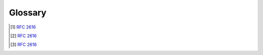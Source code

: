 Glossary
========

.. glossary::

   Accessibility

      Accessibility_ means that the technology is developed so that people
      with disabilities can use them.  It also benefits people without
      disabilities, such as people using devices with small screens
      or using slow Internet connection.

      In this document, *accessibility* usually refers to the latter sense.

   Asynchronous Server Gateway Interface (ASGI)

      ASGI_ is a spiritual successor to :pep:`WSGI <3333>`,
      the long-standing Python standard for compatibility between web servers,
      frameworks, and applications.

      WSGI succeeded in allowing much more freedom and innovation
      in the Python web space, and ASGI’s goal is to continue this onward
      into the land of asynchronous Python.

   Branch coverage

      A coverage criteria where each control structure's branch
      has been executed by the test suite.

   Cluster

      A set of machines that are connected
      and work together to be viewed as a single system.

   Cross-site scripting (XSS) attack

      Cross-site scripting (XSS) is a code injection attack where
      the attacker inserts client-side scripts into web pages.

   Distributed Denial of Service (DDoS) attack

      Denial of Service (DoS) attack is an attack where
      the attacker overloads the system with requests.
      DDoS is the distributed DoS attack, that is, the requests are flooding
      from multiple sources.

   Hypertext Transfer Protocol (HTTP)

      An application-level protocol for distributed, collaborative,
      hypermedia information systems [#http]_.

   InterPlanetary File System (IPFS)

      IPFS_ is a protocol and peer-to-peer network for storing and sharing data
      in a distributed file system.  It uses content-addressing
      to uniquely identify each file in a global namespace
      connecting all computing devices.

   Metadata

      Data that describes the information rather than containing
      the information itself.  This can include primary key of a table,
      creation date, etc.

   Participant

      People who participate in a project.

   Request

      A :term:`HTTP <Hypertext Transfer Protocol (HTTP)>` message
      from a client to a server including
      the protocol version in use, the method to be applied to
      and the identifier of the resource [#resource]_.

   Response

      A :term:`HTTP <Hypertext Transfer Protocol (HTTP)>` messge
      a server responds with, after receiving and interpreting
      a :term:`request <Request>` message [#response]_.

   SQL injection

      SQL injection is an attack where a malicious piece of code is passed
      in an SQL query, which changes the query to the query the attacker wants.

      For example, the attacker may try to create a student with name
      ``John' DROP TABLE Students; --`` and delete the whole table in doing so,
      if the vulnerability is not handled.

   Supervisor

      A person, normally a lecturer, that supervises, supports, and evaluate
      one or several project groups.

.. _Accessibility: https://www.w3.org/WAI/fundamentals/accessibility-intro/#what
.. _ASGI: https://asgi.readthedocs.io
.. _IPFS: https://ipfs.io
.. [#http] :rfc:`2616#section-1`
.. [#resource] :rfc:`2616#section-5`
.. [#response] :rfc:`2616#section-6`
